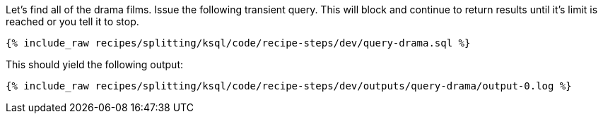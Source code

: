 Let's find all of the drama films. Issue the following transient query. This will block and continue to return results until it's limit is reached or you tell it to stop.

+++++
<pre class="snippet"><code class="sql">{% include_raw recipes/splitting/ksql/code/recipe-steps/dev/query-drama.sql %}</code></pre>
+++++

This should yield the following output:

+++++
<pre class="snippet"><code class="shell">{% include_raw recipes/splitting/ksql/code/recipe-steps/dev/outputs/query-drama/output-0.log %}</code></pre>
+++++
